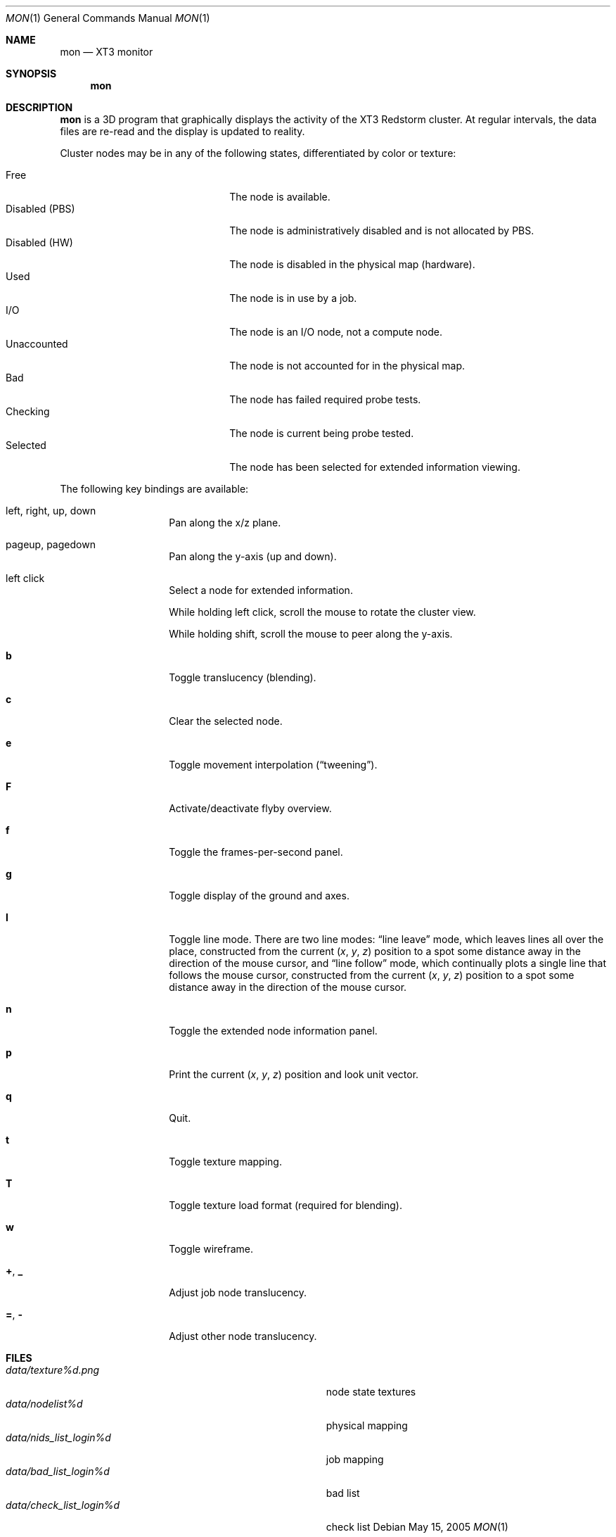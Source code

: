 .\" $Id$
.Dd May 15, 2005
.Dt MON 1
.Os
.Sh NAME
.Nm mon
.Nd XT3 monitor
.Sh SYNOPSIS
.Nm mon
.Sh DESCRIPTION
.Nm
is a 3D program that graphically displays the activity of the XT3
Redstorm cluster.
At regular intervals, the data files are re-read and the display is
updated to reality.
.Pp
Cluster nodes may be in any of the following states, differentiated by
color or texture:
.Pp
.Bl -tag -width "Disabled (PBS)" -offset indent -compact
.It Free
The node is available.
.It Disabled (PBS)
The node is administratively disabled and is not allocated by PBS.
.It Disabled (HW)
The node is disabled in the physical map (hardware).
.It Used
The node is in use by a job.
.It I/O
The node is an I/O node, not a compute node.
.It Unaccounted
The node is not accounted for in the physical map.
.It Bad
The node has failed required probe tests.
.It Checking
The node is current being probe tested.
.It Selected
The node has been selected for extended information viewing.
.El
.Pp
The following key bindings are available:
.Bl -tag -width Ds -offset indent
.It left, right, up, down
Pan along the x/z plane.
.It pageup, pagedown
Pan along the y-axis (up and down).
.It left click
Select a node for extended information.
.Pp
While holding left click, scroll the mouse to rotate the cluster view.
.Pp
While holding shift, scroll the mouse to peer along the y-axis.
.It Ic b
Toggle translucency (blending).
.It Ic c
Clear the selected node.
.It Ic e
Toggle movement interpolation
.Pq Dq tweening .
.It Ic F
Activate/deactivate flyby overview.
.It Ic f
Toggle the frames-per-second panel.
.It Ic g
Toggle display of the ground and axes.
.It Ic l
Toggle line mode.
There are two line modes:
.Dq line leave
mode, which leaves lines all over the place, constructed
from the current
.Em ( x , y , z )
position to a spot some distance away in the direction of the mouse
cursor, and
.Dq line follow
mode, which continually plots a single line that follows the mouse
cursor, constructed from the current
.Em ( x , y , z )
position to a spot some distance away in the direction of the mouse
cursor.
.It Ic n
Toggle the extended node information panel.
.It Ic p
Print the current
.Em ( x , y , z )
position and look unit vector.
.It Ic q
Quit.
.It Ic t
Toggle texture mapping.
.It Ic T
Toggle texture load format (required for blending).
.It Ic w
Toggle wireframe.
.It Ic + , _
Adjust job node translucency.
.It Ic = , -
Adjust other node translucency.
.El
.Sh FILES
.Bl -tag -width Pa -compact
.It Pa data/texture Ns Em %d Ns Pa .png
node state textures
.It Pa data/nodelist Ns Em %d
physical mapping
.It Pa data/nids_list_login Ns Em %d
job mapping
.It Pa data/bad_list_login Ns Em %d
bad list
.It Pa data/check_list_login Ns Em %d
check list
.El
